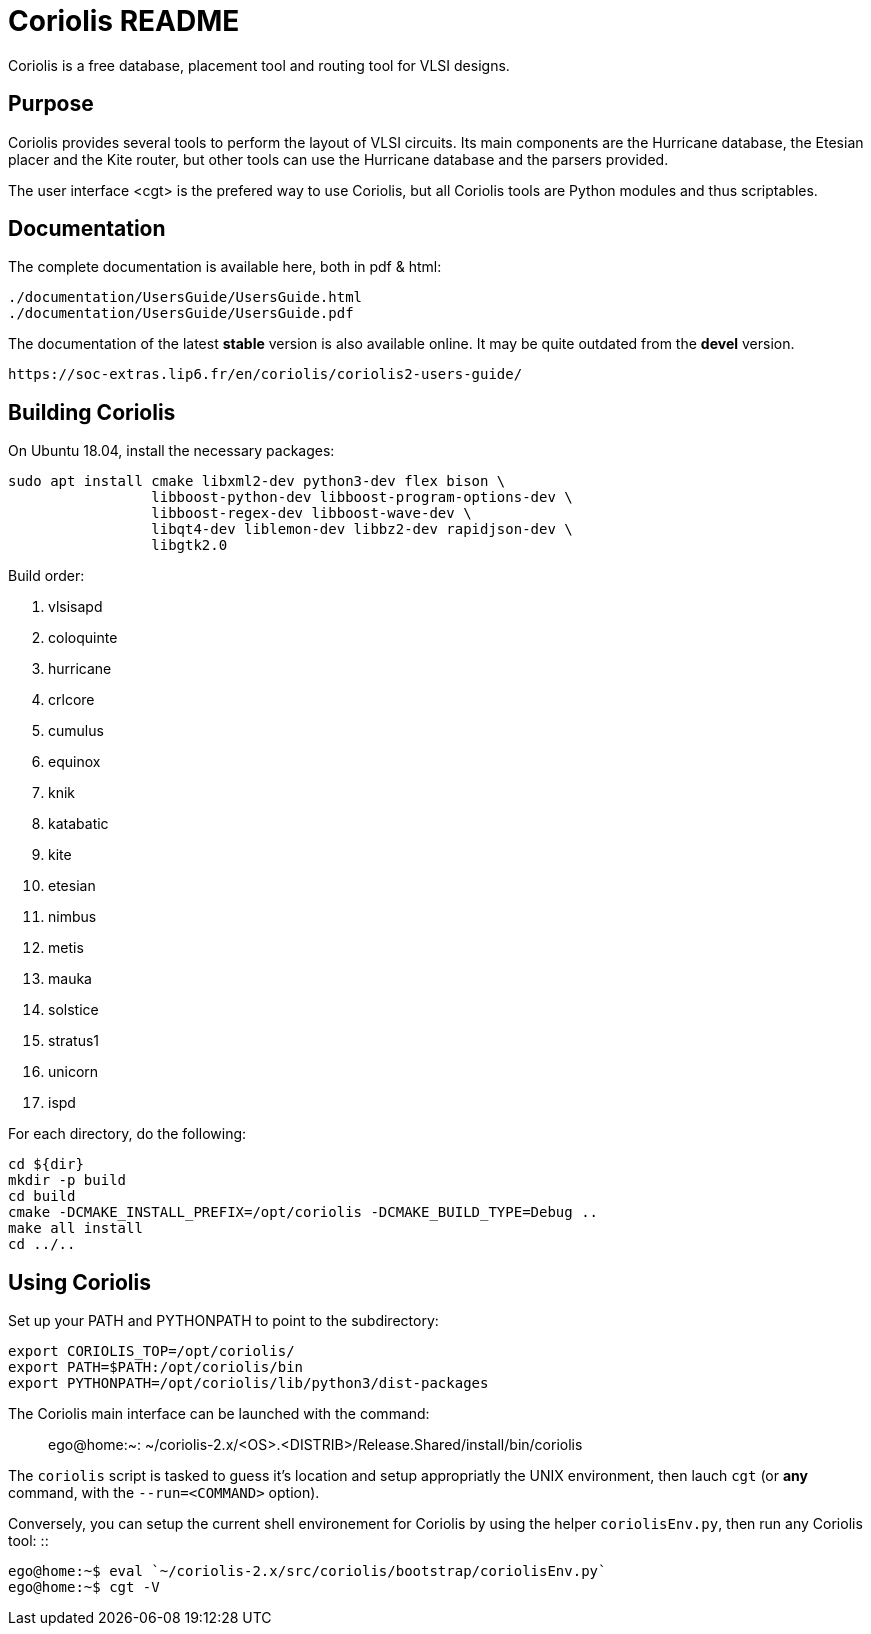 # Coriolis README


Coriolis is a free database, placement tool and routing tool for VLSI designs.


## Purpose

Coriolis provides several tools to perform the layout of VLSI circuits.  Its
main components are the Hurricane database, the Etesian placer and the Kite
router, but other tools can use the Hurricane database and the parsers
provided.

The user interface <cgt> is the prefered way to use Coriolis, but all
Coriolis tools are Python modules and thus scriptables.


## Documentation

The complete documentation is available here, both in pdf & html:

   ./documentation/UsersGuide/UsersGuide.html
   ./documentation/UsersGuide/UsersGuide.pdf

The documentation of the latest *stable* version is also
available online. It may be quite outdated from the *devel*
version.

    https://soc-extras.lip6.fr/en/coriolis/coriolis2-users-guide/


## Building Coriolis

On Ubuntu 18.04, install the necessary packages:

```sh
sudo apt install cmake libxml2-dev python3-dev flex bison \
                 libboost-python-dev libboost-program-options-dev \
                 libboost-regex-dev libboost-wave-dev \
                 libqt4-dev liblemon-dev libbz2-dev rapidjson-dev \
                 libgtk2.0
```

Build order:

1. vlsisapd
1. coloquinte
1. hurricane
1. crlcore
1. cumulus
1. equinox
1. knik
1. katabatic
1. kite
1. etesian
1. nimbus
1. metis
1. mauka
1. solstice
1. stratus1
1. unicorn
1. ispd

For each directory, do the following:

```sh
cd ${dir}
mkdir -p build
cd build
cmake -DCMAKE_INSTALL_PREFIX=/opt/coriolis -DCMAKE_BUILD_TYPE=Debug ..
make all install
cd ../..
```

## Using Coriolis

Set up your PATH and PYTHONPATH to point to the subdirectory:

```sh
export CORIOLIS_TOP=/opt/coriolis/
export PATH=$PATH:/opt/coriolis/bin
export PYTHONPATH=/opt/coriolis/lib/python3/dist-packages
```

The Coriolis main interface can be launched with the command: ::

    ego@home:~: ~/coriolis-2.x/<OS>.<DISTRIB>/Release.Shared/install/bin/coriolis

The ``coriolis`` script is tasked to guess it's location and setup appropriatly
the UNIX environment, then lauch ``cgt`` (or *any* command, with the
``--run=<COMMAND>`` option).

Conversely, you can setup the current shell environement for Coriolis by 
using the helper ``coriolisEnv.py``, then run any Coriolis tool: ::

    ego@home:~$ eval `~/coriolis-2.x/src/coriolis/bootstrap/coriolisEnv.py`
    ego@home:~$ cgt -V

